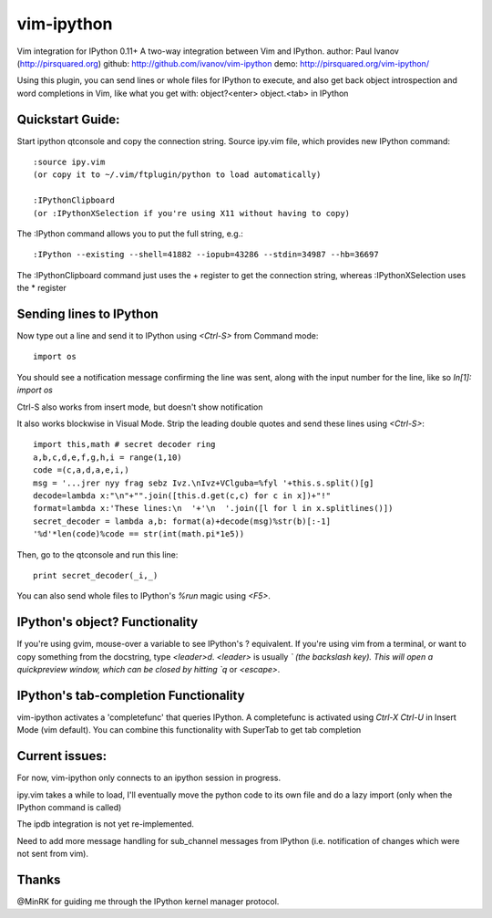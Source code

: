 ###########
vim-ipython
###########

Vim integration for IPython 0.11+
A two-way integration between Vim and IPython. 
author: Paul Ivanov (http://pirsquared.org)
github: http://github.com/ivanov/vim-ipython
demo: http://pirsquared.org/vim-ipython/

Using this plugin, you can send lines or whole files for IPython to
execute, and also get back object introspection and word completions in
Vim, like what you get with: object?<enter> object.<tab> in IPython

-----------------
Quickstart Guide:
-----------------
Start ipython qtconsole and copy the connection string.
Source ipy.vim file, which provides new IPython command::

  :source ipy.vim  
  (or copy it to ~/.vim/ftplugin/python to load automatically)

  :IPythonClipboard   
  (or :IPythonXSelection if you're using X11 without having to copy)

The :IPython command allows you to put the full string, e.g.::

  :IPython --existing --shell=41882 --iopub=43286 --stdin=34987 --hb=36697

The :IPythonClipboard command just uses the + register to get the connection
string, whereas :IPythonXSelection uses the * register

------------------------
Sending lines to IPython
------------------------
Now type out a line and send it to IPython using `<Ctrl-S>` from Command mode::

  import os

You should see a notification message confirming the line was sent, along
with the input number for the line, like so `In[1]: import os`

Ctrl-S also works from insert mode, but doesn't show notification

It also works blockwise in Visual Mode. Strip the leading double quotes and
send these lines using `<Ctrl-S>`::

  import this,math # secret decoder ring
  a,b,c,d,e,f,g,h,i = range(1,10)
  code =(c,a,d,a,e,i,)
  msg = '...jrer nyy frag sebz Ivz.\nIvz+VClguba=%fyl '+this.s.split()[g]
  decode=lambda x:"\n"+"".join([this.d.get(c,c) for c in x])+"!"
  format=lambda x:'These lines:\n  '+'\n  '.join([l for l in x.splitlines()])
  secret_decoder = lambda a,b: format(a)+decode(msg)%str(b)[:-1]
  '%d'*len(code)%code == str(int(math.pi*1e5))

Then, go to the qtconsole and run this line::
  
  print secret_decoder(_i,_)

You can also send whole files to IPython's `%run` magic using `<F5>`.

-------------------------------
IPython's object? Functionality
-------------------------------

If you're using gvim, mouse-over a variable to see IPython's ? equivalent. If
you're using vim from a terminal, or want to copy something from the docstring,
type `<leader>d`. `<leader>` is usually `\` (the backslash key).  This will
open a quickpreview window, which can be closed by hitting `q` or `<escape>`.

--------------------------------------
IPython's tab-completion Functionality
--------------------------------------
vim-ipython activates a 'completefunc' that queries IPython.
A completefunc is activated using `Ctrl-X Ctrl-U` in Insert Mode (vim
default). You can combine this functionality with SuperTab to get tab
completion 

---------------
Current issues:
---------------
For now, vim-ipython only connects to an ipython session in progress.

ipy.vim takes a while to load, I'll eventually move the python code to its
own file and do a lazy import (only when the IPython command is called)

The ipdb integration is not yet re-implemented.

Need to add more message handling for sub_channel messages from IPython
(i.e. notification of changes which were not sent from vim).

------
Thanks
------
@MinRK for guiding me through the IPython kernel manager protocol.
